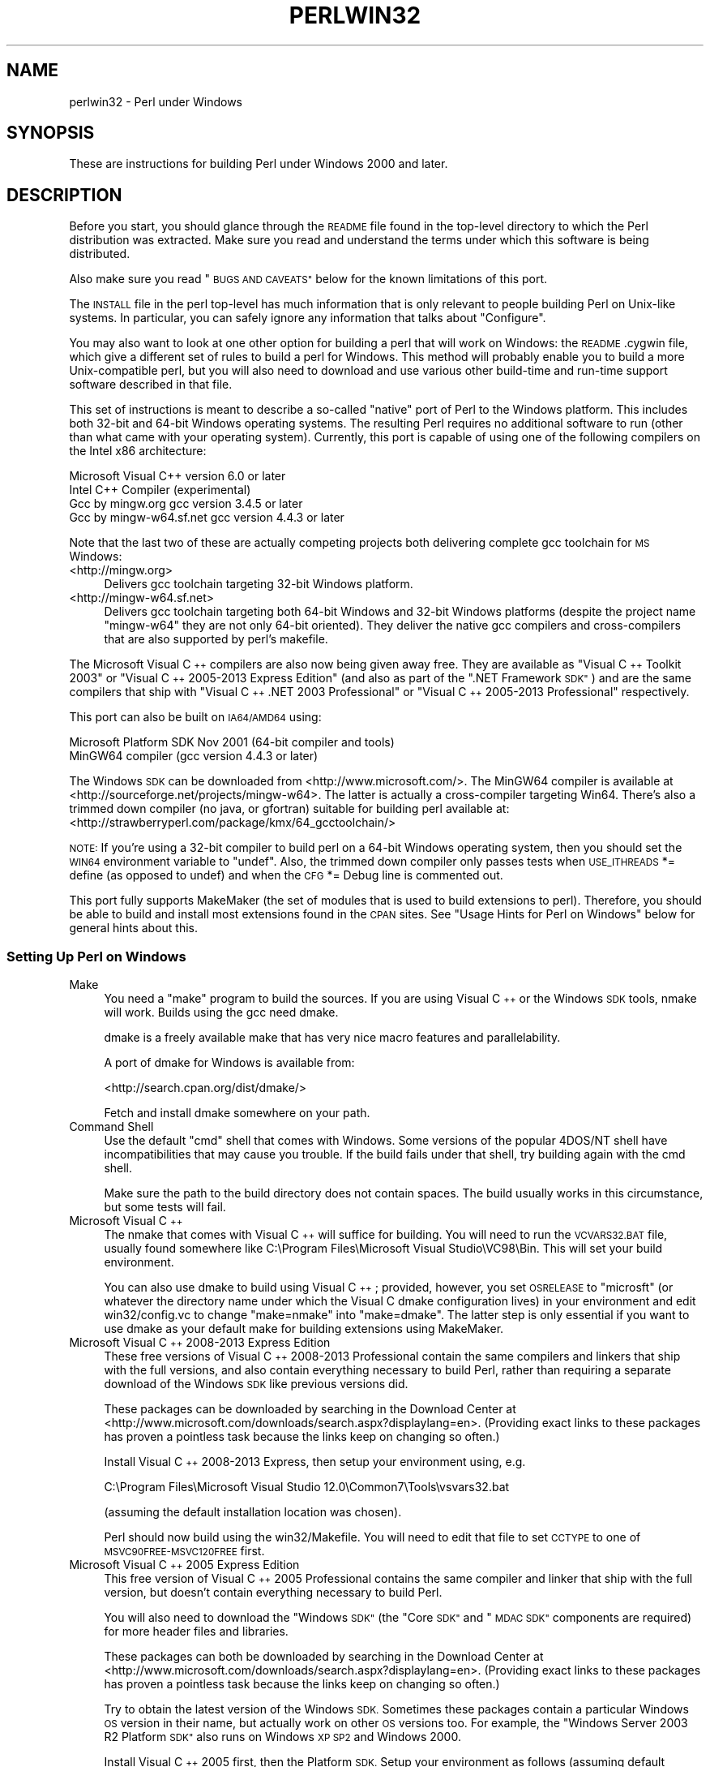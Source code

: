 .\" Automatically generated by Pod::Man 2.28 (Pod::Simple 3.28)
.\"
.\" Standard preamble:
.\" ========================================================================
.de Sp \" Vertical space (when we can't use .PP)
.if t .sp .5v
.if n .sp
..
.de Vb \" Begin verbatim text
.ft CW
.nf
.ne \\$1
..
.de Ve \" End verbatim text
.ft R
.fi
..
.\" Set up some character translations and predefined strings.  \*(-- will
.\" give an unbreakable dash, \*(PI will give pi, \*(L" will give a left
.\" double quote, and \*(R" will give a right double quote.  \*(C+ will
.\" give a nicer C++.  Capital omega is used to do unbreakable dashes and
.\" therefore won't be available.  \*(C` and \*(C' expand to `' in nroff,
.\" nothing in troff, for use with C<>.
.tr \(*W-
.ds C+ C\v'-.1v'\h'-1p'\s-2+\h'-1p'+\s0\v'.1v'\h'-1p'
.ie n \{\
.    ds -- \(*W-
.    ds PI pi
.    if (\n(.H=4u)&(1m=24u) .ds -- \(*W\h'-12u'\(*W\h'-12u'-\" diablo 10 pitch
.    if (\n(.H=4u)&(1m=20u) .ds -- \(*W\h'-12u'\(*W\h'-8u'-\"  diablo 12 pitch
.    ds L" ""
.    ds R" ""
.    ds C` ""
.    ds C' ""
'br\}
.el\{\
.    ds -- \|\(em\|
.    ds PI \(*p
.    ds L" ``
.    ds R" ''
.    ds C`
.    ds C'
'br\}
.\"
.\" Escape single quotes in literal strings from groff's Unicode transform.
.ie \n(.g .ds Aq \(aq
.el       .ds Aq '
.\"
.\" If the F register is turned on, we'll generate index entries on stderr for
.\" titles (.TH), headers (.SH), subsections (.SS), items (.Ip), and index
.\" entries marked with X<> in POD.  Of course, you'll have to process the
.\" output yourself in some meaningful fashion.
.\"
.\" Avoid warning from groff about undefined register 'F'.
.de IX
..
.nr rF 0
.if \n(.g .if rF .nr rF 1
.if (\n(rF:(\n(.g==0)) \{
.    if \nF \{
.        de IX
.        tm Index:\\$1\t\\n%\t"\\$2"
..
.        if !\nF==2 \{
.            nr % 0
.            nr F 2
.        \}
.    \}
.\}
.rr rF
.\"
.\" Accent mark definitions (@(#)ms.acc 1.5 88/02/08 SMI; from UCB 4.2).
.\" Fear.  Run.  Save yourself.  No user-serviceable parts.
.    \" fudge factors for nroff and troff
.if n \{\
.    ds #H 0
.    ds #V .8m
.    ds #F .3m
.    ds #[ \f1
.    ds #] \fP
.\}
.if t \{\
.    ds #H ((1u-(\\\\n(.fu%2u))*.13m)
.    ds #V .6m
.    ds #F 0
.    ds #[ \&
.    ds #] \&
.\}
.    \" simple accents for nroff and troff
.if n \{\
.    ds ' \&
.    ds ` \&
.    ds ^ \&
.    ds , \&
.    ds ~ ~
.    ds /
.\}
.if t \{\
.    ds ' \\k:\h'-(\\n(.wu*8/10-\*(#H)'\'\h"|\\n:u"
.    ds ` \\k:\h'-(\\n(.wu*8/10-\*(#H)'\`\h'|\\n:u'
.    ds ^ \\k:\h'-(\\n(.wu*10/11-\*(#H)'^\h'|\\n:u'
.    ds , \\k:\h'-(\\n(.wu*8/10)',\h'|\\n:u'
.    ds ~ \\k:\h'-(\\n(.wu-\*(#H-.1m)'~\h'|\\n:u'
.    ds / \\k:\h'-(\\n(.wu*8/10-\*(#H)'\z\(sl\h'|\\n:u'
.\}
.    \" troff and (daisy-wheel) nroff accents
.ds : \\k:\h'-(\\n(.wu*8/10-\*(#H+.1m+\*(#F)'\v'-\*(#V'\z.\h'.2m+\*(#F'.\h'|\\n:u'\v'\*(#V'
.ds 8 \h'\*(#H'\(*b\h'-\*(#H'
.ds o \\k:\h'-(\\n(.wu+\w'\(de'u-\*(#H)/2u'\v'-.3n'\*(#[\z\(de\v'.3n'\h'|\\n:u'\*(#]
.ds d- \h'\*(#H'\(pd\h'-\w'~'u'\v'-.25m'\f2\(hy\fP\v'.25m'\h'-\*(#H'
.ds D- D\\k:\h'-\w'D'u'\v'-.11m'\z\(hy\v'.11m'\h'|\\n:u'
.ds th \*(#[\v'.3m'\s+1I\s-1\v'-.3m'\h'-(\w'I'u*2/3)'\s-1o\s+1\*(#]
.ds Th \*(#[\s+2I\s-2\h'-\w'I'u*3/5'\v'-.3m'o\v'.3m'\*(#]
.ds ae a\h'-(\w'a'u*4/10)'e
.ds Ae A\h'-(\w'A'u*4/10)'E
.    \" corrections for vroff
.if v .ds ~ \\k:\h'-(\\n(.wu*9/10-\*(#H)'\s-2\u~\d\s+2\h'|\\n:u'
.if v .ds ^ \\k:\h'-(\\n(.wu*10/11-\*(#H)'\v'-.4m'^\v'.4m'\h'|\\n:u'
.    \" for low resolution devices (crt and lpr)
.if \n(.H>23 .if \n(.V>19 \
\{\
.    ds : e
.    ds 8 ss
.    ds o a
.    ds d- d\h'-1'\(ga
.    ds D- D\h'-1'\(hy
.    ds th \o'bp'
.    ds Th \o'LP'
.    ds ae ae
.    ds Ae AE
.\}
.rm #[ #] #H #V #F C
.\" ========================================================================
.\"
.IX Title "PERLWIN32 1"
.TH PERLWIN32 1 "2014-05-26" "perl v5.20.0" "Perl Programmers Reference Guide"
.\" For nroff, turn off justification.  Always turn off hyphenation; it makes
.\" way too many mistakes in technical documents.
.if n .ad l
.nh
.SH "NAME"
perlwin32 \- Perl under Windows
.SH "SYNOPSIS"
.IX Header "SYNOPSIS"
These are instructions for building Perl under Windows 2000 and later.
.SH "DESCRIPTION"
.IX Header "DESCRIPTION"
Before you start, you should glance through the \s-1README\s0 file
found in the top-level directory to which the Perl distribution
was extracted.  Make sure you read and understand the terms under
which this software is being distributed.
.PP
Also make sure you read \*(L"\s-1BUGS AND CAVEATS\*(R"\s0 below for the
known limitations of this port.
.PP
The \s-1INSTALL\s0 file in the perl top-level has much information that is
only relevant to people building Perl on Unix-like systems.  In
particular, you can safely ignore any information that talks about
\&\*(L"Configure\*(R".
.PP
You may also want to look at one other option for building a perl that
will work on Windows: the \s-1README\s0.cygwin file, which give a different
set of rules to build a perl for Windows.  This method will probably
enable you to build a more Unix-compatible perl, but you will also
need to download and use various other build-time and run-time support
software described in that file.
.PP
This set of instructions is meant to describe a so-called \*(L"native\*(R"
port of Perl to the Windows platform.  This includes both 32\-bit and
64\-bit Windows operating systems.  The resulting Perl requires no
additional software to run (other than what came with your operating
system).  Currently, this port is capable of using one of the
following compilers on the Intel x86 architecture:
.PP
.Vb 4
\&      Microsoft Visual C++    version 6.0 or later
\&      Intel C++ Compiler      (experimental)
\&      Gcc by mingw.org        gcc version 3.4.5 or later
\&      Gcc by mingw\-w64.sf.net gcc version 4.4.3 or later
.Ve
.PP
Note that the last two of these are actually competing projects both
delivering complete gcc toolchain for \s-1MS\s0 Windows:
.IP "<http://mingw.org>" 4
.IX Item "<http://mingw.org>"
Delivers gcc toolchain targeting 32\-bit Windows platform.
.IP "<http://mingw\-w64.sf.net>" 4
.IX Item "<http://mingw-w64.sf.net>"
Delivers gcc toolchain targeting both 64\-bit Windows and 32\-bit Windows
platforms (despite the project name \*(L"mingw\-w64\*(R" they are not only 64\-bit
oriented). They deliver the native gcc compilers and cross-compilers
that are also supported by perl's makefile.
.PP
The Microsoft Visual \*(C+ compilers are also now being given away free. They are
available as \*(L"Visual \*(C+ Toolkit 2003\*(R" or \*(L"Visual \*(C+ 2005\-2013 Express
Edition\*(R" (and also as part of the \*(L".NET Framework \s-1SDK\*(R"\s0) and are the same
compilers that ship with \*(L"Visual \*(C+ .NET 2003 Professional\*(R" or \*(L"Visual \*(C+
2005\-2013 Professional\*(R" respectively.
.PP
This port can also be built on \s-1IA64/AMD64\s0 using:
.PP
.Vb 2
\&      Microsoft Platform SDK    Nov 2001 (64\-bit compiler and tools)
\&      MinGW64 compiler (gcc version 4.4.3 or later)
.Ve
.PP
The Windows \s-1SDK\s0 can be downloaded from <http://www.microsoft.com/>.
The MinGW64 compiler is available at <http://sourceforge.net/projects/mingw\-w64>.
The latter is actually a cross-compiler targeting Win64. There's also a trimmed
down compiler (no java, or gfortran) suitable for building perl available at:
<http://strawberryperl.com/package/kmx/64_gcctoolchain/>
.PP
\&\s-1NOTE:\s0 If you're using a 32\-bit compiler to build perl on a 64\-bit Windows
operating system, then you should set the \s-1WIN64\s0 environment variable to \*(L"undef\*(R".
Also, the trimmed down compiler only passes tests when \s-1USE_ITHREADS\s0 *= define
(as opposed to undef) and when the \s-1CFG\s0 *= Debug line is commented out.
.PP
This port fully supports MakeMaker (the set of modules that
is used to build extensions to perl).  Therefore, you should be
able to build and install most extensions found in the \s-1CPAN\s0 sites.
See \*(L"Usage Hints for Perl on Windows\*(R" below for general hints about this.
.SS "Setting Up Perl on Windows"
.IX Subsection "Setting Up Perl on Windows"
.IP "Make" 4
.IX Item "Make"
You need a \*(L"make\*(R" program to build the sources.  If you are using
Visual \*(C+ or the Windows \s-1SDK\s0 tools, nmake will work.  Builds using
the gcc need dmake.
.Sp
dmake is a freely available make that has very nice macro features
and parallelability.
.Sp
A port of dmake for Windows is available from:
.Sp
<http://search.cpan.org/dist/dmake/>
.Sp
Fetch and install dmake somewhere on your path.
.IP "Command Shell" 4
.IX Item "Command Shell"
Use the default \*(L"cmd\*(R" shell that comes with Windows.  Some versions of the
popular 4DOS/NT shell have incompatibilities that may cause you trouble.
If the build fails under that shell, try building again with the cmd
shell.
.Sp
Make sure the path to the build directory does not contain spaces.  The
build usually works in this circumstance, but some tests will fail.
.IP "Microsoft Visual \*(C+" 4
.IX Item "Microsoft Visual "
The nmake that comes with Visual \*(C+ will suffice for building.
You will need to run the \s-1VCVARS32.BAT\s0 file, usually found somewhere
like C:\eProgram Files\eMicrosoft Visual Studio\eVC98\eBin.
This will set your build environment.
.Sp
You can also use dmake to build using Visual \*(C+; provided, however,
you set \s-1OSRELEASE\s0 to \*(L"microsft\*(R" (or whatever the directory name
under which the Visual C dmake configuration lives) in your environment
and edit win32/config.vc to change \*(L"make=nmake\*(R" into \*(L"make=dmake\*(R".  The
latter step is only essential if you want to use dmake as your default
make for building extensions using MakeMaker.
.IP "Microsoft Visual \*(C+ 2008\-2013 Express Edition" 4
.IX Item "Microsoft Visual 2008-2013 Express Edition"
These free versions of Visual \*(C+ 2008\-2013 Professional contain the same
compilers and linkers that ship with the full versions, and also contain
everything necessary to build Perl, rather than requiring a separate download
of the Windows \s-1SDK\s0 like previous versions did.
.Sp
These packages can be downloaded by searching in the Download Center at
<http://www.microsoft.com/downloads/search.aspx?displaylang=en>.  (Providing exact
links to these packages has proven a pointless task because the links keep on
changing so often.)
.Sp
Install Visual \*(C+ 2008\-2013 Express, then setup your environment using, e.g.
.Sp
.Vb 1
\&        C:\eProgram Files\eMicrosoft Visual Studio 12.0\eCommon7\eTools\evsvars32.bat
.Ve
.Sp
(assuming the default installation location was chosen).
.Sp
Perl should now build using the win32/Makefile.  You will need to edit that
file to set \s-1CCTYPE\s0 to one of \s-1MSVC90FREE\-MSVC120FREE\s0 first.
.IP "Microsoft Visual \*(C+ 2005 Express Edition" 4
.IX Item "Microsoft Visual 2005 Express Edition"
This free version of Visual \*(C+ 2005 Professional contains the same compiler
and linker that ship with the full version, but doesn't contain everything
necessary to build Perl.
.Sp
You will also need to download the \*(L"Windows \s-1SDK\*(R" \s0(the \*(L"Core \s-1SDK\*(R"\s0 and \*(L"\s-1MDAC
SDK\*(R"\s0 components are required) for more header files and libraries.
.Sp
These packages can both be downloaded by searching in the Download Center at
<http://www.microsoft.com/downloads/search.aspx?displaylang=en>.  (Providing exact
links to these packages has proven a pointless task because the links keep on
changing so often.)
.Sp
Try to obtain the latest version of the Windows \s-1SDK. \s0 Sometimes these packages
contain a particular Windows \s-1OS\s0 version in their name, but actually work on
other \s-1OS\s0 versions too.  For example, the \*(L"Windows Server 2003 R2 Platform \s-1SDK\*(R"\s0
also runs on Windows \s-1XP SP2\s0 and Windows 2000.
.Sp
Install Visual \*(C+ 2005 first, then the Platform \s-1SDK. \s0 Setup your environment
as follows (assuming default installation locations were chosen):
.Sp
.Vb 1
\&        SET PlatformSDKDir=C:\eProgram Files\eMicrosoft Platform SDK
\&
\&        SET PATH=%SystemRoot%\esystem32;%SystemRoot%;C:\eProgram Files\eMicrosoft Visual Studio 8\eCommon7\eIDE;C:\eProgram Files\eMicrosoft Visual Studio 8\eVC\eBIN;C:\eProgram Files\eMicrosoft Visual Studio 8\eCommon7\eTools;C:\eProgram Files\eMicrosoft Visual Studio 8\eSDK\ev2.0\ebin;C:\eWINDOWS\eMicrosoft.NET\eFramework\ev2.0.50727;C:\eProgram Files\eMicrosoft Visual Studio 8\eVC\eVCPackages;%PlatformSDKDir%\eBin
\&
\&        SET INCLUDE=C:\eProgram Files\eMicrosoft Visual Studio 8\eVC\eINCLUDE;%PlatformSDKDir%\einclude
\&
\&        SET LIB=C:\eProgram Files\eMicrosoft Visual Studio 8\eVC\eLIB;C:\eProgram Files\eMicrosoft Visual Studio 8\eSDK\ev2.0\elib;%PlatformSDKDir%\elib
\&
\&        SET LIBPATH=C:\eWINDOWS\eMicrosoft.NET\eFramework\ev2.0.50727
.Ve
.Sp
(The PlatformSDKDir might need to be set differently depending on which version
you are using. Earlier versions installed into \*(L"C:\eProgram Files\eMicrosoft \s-1SDK\*(R",\s0
while the latest versions install into version-specific locations such as
\&\*(L"C:\eProgram Files\eMicrosoft Platform \s-1SDK\s0 for Windows Server 2003 R2\*(R".)
.Sp
Perl should now build using the win32/Makefile.  You will need to edit that
file to set
.Sp
.Vb 1
\&        CCTYPE = MSVC80FREE
.Ve
.Sp
and to set \s-1CCHOME, CCINCDIR\s0 and \s-1CCLIBDIR\s0 as per the environment setup above.
.IP "Microsoft Visual \*(C+ Toolkit 2003" 4
.IX Item "Microsoft Visual Toolkit 2003"
This free toolkit contains the same compiler and linker that ship with
Visual \*(C+ .NET 2003 Professional, but doesn't contain everything
necessary to build Perl.
.Sp
You will also need to download the \*(L"Platform \s-1SDK\*(R" \s0(the \*(L"Core \s-1SDK\*(R"\s0 and \*(L"\s-1MDAC
SDK\*(R"\s0 components are required) for header files, libraries and rc.exe, and
\&\*(L".NET Framework \s-1SDK\*(R"\s0 for more libraries and nmake.exe.  Note that the latter
(which also includes the free compiler and linker) requires the \*(L".NET
Framework Redistributable\*(R" to be installed first.  This can be downloaded and
installed separately, but is included in the \*(L"Visual \*(C+ Toolkit 2003\*(R" anyway.
.Sp
These packages can all be downloaded by searching in the Download Center at
<http://www.microsoft.com/downloads/search.aspx?displaylang=en>.  (Providing exact
links to these packages has proven a pointless task because the links keep on
changing so often.)
.Sp
Try to obtain the latest version of the Windows \s-1SDK. \s0 Sometimes these packages
contain a particular Windows \s-1OS\s0 version in their name, but actually work on
other \s-1OS\s0 versions too.  For example, the \*(L"Windows Server 2003 R2 Platform \s-1SDK\*(R"\s0
also runs on Windows \s-1XP SP2\s0 and Windows 2000.
.Sp
Install the Toolkit first, then the Platform \s-1SDK,\s0 then the .NET Framework \s-1SDK.\s0
Setup your environment as follows (assuming default installation locations
were chosen):
.Sp
.Vb 1
\&        SET PlatformSDKDir=C:\eProgram Files\eMicrosoft Platform SDK
\&
\&        SET PATH=%SystemRoot%\esystem32;%SystemRoot%;C:\eProgram Files\eMicrosoft Visual C++ Toolkit 2003\ebin;%PlatformSDKDir%\eBin;C:\eProgram Files\eMicrosoft.NET\eSDK\ev1.1\eBin
\&
\&        SET INCLUDE=C:\eProgram Files\eMicrosoft Visual C++ Toolkit 2003\einclude;%PlatformSDKDir%\einclude;C:\eProgram Files\eMicrosoft Visual Studio .NET 2003\eVc7\einclude
\&
\&        SET LIB=C:\eProgram Files\eMicrosoft Visual C++ Toolkit 2003\elib;%PlatformSDKDir%\elib;C:\eProgram Files\eMicrosoft Visual Studio .NET 2003\eVc7\elib
.Ve
.Sp
(The PlatformSDKDir might need to be set differently depending on which version
you are using. Earlier versions installed into \*(L"C:\eProgram Files\eMicrosoft \s-1SDK\*(R",\s0
while the latest versions install into version-specific locations such as
\&\*(L"C:\eProgram Files\eMicrosoft Platform \s-1SDK\s0 for Windows Server 2003 R2\*(R".)
.Sp
Several required files will still be missing:
.RS 4
.IP "\(bu" 4
cvtres.exe is required by link.exe when using a .res file.  It is actually
installed by the .NET Framework \s-1SDK,\s0 but into a location such as the
following:
.Sp
.Vb 1
\&        C:\eWINDOWS\eMicrosoft.NET\eFramework\ev1.1.4322
.Ve
.Sp
Copy it from there to \f(CW%PlatformSDKDir\fR%\eBin
.IP "\(bu" 4
lib.exe is normally used to build libraries, but link.exe with the /lib
option also works, so change win32/config.vc to use it instead:
.Sp
Change the line reading:
.Sp
.Vb 1
\&        ar=\*(Aqlib\*(Aq
.Ve
.Sp
to:
.Sp
.Vb 1
\&        ar=\*(Aqlink /lib\*(Aq
.Ve
.Sp
It may also be useful to create a batch file called lib.bat in
C:\eProgram Files\eMicrosoft Visual \*(C+ Toolkit 2003\ebin containing:
.Sp
.Vb 2
\&        @echo off
\&        link /lib %*
.Ve
.Sp
for the benefit of any naughty C extension modules that you might want to build
later which explicitly reference \*(L"lib\*(R" rather than taking their value from
\&\f(CW$Config\fR{ar}.
.IP "\(bu" 4
setargv.obj is required to build perlglob.exe (and perl.exe if the \s-1USE_SETARGV\s0
option is enabled).  The Platform \s-1SDK\s0 supplies this object file in source form
in \f(CW%PlatformSDKDir\fR%\esrc\ecrt.  Copy setargv.c, cruntime.h and
internal.h from there to some temporary location and build setargv.obj using
.Sp
.Vb 1
\&        cl.exe /c /I. /D_CRTBLD setargv.c
.Ve
.Sp
Then copy setargv.obj to \f(CW%PlatformSDKDir\fR%\elib
.Sp
Alternatively, if you don't need perlglob.exe and don't need to enable the
\&\s-1USE_SETARGV\s0 option then you can safely just remove all mention of $(\s-1GLOBEXE\s0)
from win32/Makefile and setargv.obj won't be required anyway.
.RE
.RS 4
.Sp
Perl should now build using the win32/Makefile.  You will need to edit that
file to set
.Sp
.Vb 1
\&        CCTYPE = MSVC70FREE
.Ve
.Sp
and to set \s-1CCHOME, CCINCDIR\s0 and \s-1CCLIBDIR\s0 as per the environment setup above.
.RE
.IP "Microsoft Platform \s-1SDK\s0 64\-bit Compiler" 4
.IX Item "Microsoft Platform SDK 64-bit Compiler"
The nmake that comes with the Platform \s-1SDK\s0 will suffice for building
Perl.  Make sure you are building within one of the \*(L"Build Environment\*(R"
shells available after you install the Platform \s-1SDK\s0 from the Start Menu.
.IP "MinGW release 3 with gcc" 4
.IX Item "MinGW release 3 with gcc"
Perl can be compiled with gcc from MinGW release 3 and later (using gcc 3.4.5
and later).  It can be downloaded here:
.Sp
<http://www.mingw.org/>
.Sp
You also need dmake.  See \*(L"Make\*(R" above on how to get it.
.IP "Intel \*(C+ Compiler" 4
.IX Item "Intel Compiler"
Experimental support for using Intel \*(C+ Compiler has been added. Edit
win32/Makefile and pick the correct \s-1CCTYPE\s0 for the Visual C that Intel C was
installed into. Also uncomment _\|_ICC to enable Intel C on Visual C support.
To set up the build enviroment, from the Start Menu run
\&\s-1IA\-32\s0 Visual Studio 20_\|_ mode or Intel 64 Visual Studio 20_\|_ mode as
appropriate. Then run nmake as usually in that prompt box.
.Sp
Only Intel \*(C+ Compiler v12.1 has been tested. Other versions probably will
work.
.SS "Building"
.IX Subsection "Building"
.IP "\(bu" 4
Make sure you are in the \*(L"win32\*(R" subdirectory under the perl toplevel.
This directory contains a \*(L"Makefile\*(R" that will work with
versions of nmake that come with Visual \*(C+ or the Windows \s-1SDK,\s0 and
a dmake \*(L"makefile.mk\*(R" that will work for all supported compilers.  The
defaults in the dmake makefile are setup to build using MinGW/gcc.
.IP "\(bu" 4
Edit the makefile.mk (or Makefile, if you're using nmake) and change
the values of \s-1INST_DRV\s0 and \s-1INST_TOP.  \s0 You can also enable various
build flags.  These are explained in the makefiles.
.Sp
Note that it is generally not a good idea to try to build a perl with
\&\s-1INST_DRV\s0 and \s-1INST_TOP\s0 set to a path that already exists from a previous
build.  In particular, this may cause problems with the
lib/ExtUtils/t/Embed.t test, which attempts to build a test program and
may end up building against the installed perl's lib/CORE directory rather
than the one being tested.
.Sp
You will have to make sure that \s-1CCTYPE\s0 is set correctly and that
\&\s-1CCHOME\s0 points to wherever you installed your compiler.
.Sp
If building with the cross-compiler provided by
mingw\-w64.sourceforge.net you'll need to uncomment the line that sets
\&\s-1GCCCROSS\s0 in the makefile.mk. Do this only if it's the cross-compiler \- ie
only if the bin folder doesn't contain a gcc.exe. (The cross-compiler
does not provide a gcc.exe, g++.exe, ar.exe, etc. Instead, all of these
executables are prefixed with 'x86_64\-w64\-mingw32\-'.)
.Sp
The default value for \s-1CCHOME\s0 in the makefiles for Visual \*(C+
may not be correct for some versions.  Make sure the default exists
and is valid.
.Sp
You may also need to comment out the \f(CW\*(C`DELAYLOAD = ...\*(C'\fR line in the
Makefile if you're using \s-1VC++ 6.0\s0 without the latest service pack and
the linker reports an internal error.
.Sp
If you want build some core extensions statically into perl's dll, specify
them in the \s-1STATIC_EXT\s0 macro.
.Sp
\&\s-1NOTE:\s0 The \s-1USE_64_BIT_INT\s0 build option is not supported with the 32\-bit
Visual \*(C+ 6.0 compiler.
.Sp
Be sure to read the instructions near the top of the makefiles carefully.
.IP "\(bu" 4
Type \*(L"dmake\*(R" (or \*(L"nmake\*(R" if you are using that make).
.Sp
This should build everything.  Specifically, it will create perl.exe,
perl520.dll at the perl toplevel, and various other extension dll's
under the lib\eauto directory.  If the build fails for any reason, make
sure you have done the previous steps correctly.
.SS "Testing Perl on Windows"
.IX Subsection "Testing Perl on Windows"
Type \*(L"dmake test\*(R" (or \*(L"nmake test\*(R").  This will run most of the tests from
the testsuite (many tests will be skipped).
.PP
There should be no test failures.
.PP
If you build with Visual \*(C+ 2013 then three tests currently may fail with
Daylight Saving Time related problems: \fIt/io/fs.t\fR,
\&\fIcpan/HTTP\-Tiny/t/110_mirror.t\fR and \fIlib/File.Copy.t\fR. The failures are
caused by bugs in the \s-1CRT\s0 in \s-1VC++ 2013\s0 which will be fixed in future releases
of \s-1VC++,\s0 as explained by Microsoft here:
<https://connect.microsoft.com/VisualStudio/feedback/details/811534/utime\-sometimes\-fails\-to\-set\-the\-correct\-file\-times\-in\-visual\-c\-2013>. In the meantime,
if you need fixed \f(CW\*(C`stat\*(C'\fR and \f(CW\*(C`utime\*(C'\fR functions then have a look at the
\&\s-1CPAN\s0 distribution Win32::UTCFileTime.
.PP
If you build with certain versions (e.g. 4.8.1) of gcc from www.mingw.org then
\&\fIext/POSIX/t/time.t\fR may fail test 17 due to a known bug in those gcc builds:
see <http://sourceforge.net/p/mingw/bugs/2152/>.
.PP
Some test failures may occur if you use a command shell other than the
native \*(L"cmd.exe\*(R", or if you are building from a path that contains
spaces.  So don't do that.
.PP
If you are running the tests from a emacs shell window, you may see
failures in op/stat.t.  Run \*(L"dmake test-notty\*(R" in that case.
.PP
Furthermore, you should make sure that during \f(CW\*(C`make test\*(C'\fR you do not
have any \s-1GNU\s0 tool packages in your path: some toolkits like Unixutils
include some tools (\f(CW\*(C`type\*(C'\fR for instance) which override the Windows
ones and makes tests fail. Remove them from your path while testing to
avoid these errors.
.PP
Please report any other failures as described under \*(L"\s-1BUGS AND CAVEATS\*(R"\s0.
.SS "Installation of Perl on Windows"
.IX Subsection "Installation of Perl on Windows"
Type \*(L"dmake install\*(R" (or \*(L"nmake install\*(R").  This will put the newly
built perl and the libraries under whatever \f(CW\*(C`INST_TOP\*(C'\fR points to in the
Makefile.  It will also install the pod documentation under
\&\f(CW\*(C`$INST_TOP\e$INST_VER\elib\epod\*(C'\fR and \s-1HTML\s0 versions of the same under
\&\f(CW\*(C`$INST_TOP\e$INST_VER\elib\epod\ehtml\*(C'\fR.
.PP
To use the Perl you just installed you will need to add a new entry to
your \s-1PATH\s0 environment variable: \f(CW\*(C`$INST_TOP\ebin\*(C'\fR, e.g.
.PP
.Vb 1
\&    set PATH=c:\eperl\ebin;%PATH%
.Ve
.PP
If you opted to uncomment \f(CW\*(C`INST_VER\*(C'\fR and \f(CW\*(C`INST_ARCH\*(C'\fR in the makefile
then the installation structure is a little more complicated and you will
need to add two new \s-1PATH\s0 components instead: \f(CW\*(C`$INST_TOP\e$INST_VER\ebin\*(C'\fR and
\&\f(CW\*(C`$INST_TOP\e$INST_VER\ebin\e$ARCHNAME\*(C'\fR, e.g.
.PP
.Vb 1
\&    set PATH=c:\eperl\e5.6.0\ebin;c:\eperl\e5.6.0\ebin\eMSWin32\-x86;%PATH%
.Ve
.SS "Usage Hints for Perl on Windows"
.IX Subsection "Usage Hints for Perl on Windows"
.IP "Environment Variables" 4
.IX Item "Environment Variables"
The installation paths that you set during the build get compiled
into perl, so you don't have to do anything additional to start
using that perl (except add its location to your \s-1PATH\s0 variable).
.Sp
If you put extensions in unusual places, you can set \s-1PERL5LIB\s0
to a list of paths separated by semicolons where you want perl
to look for libraries.  Look for descriptions of other environment
variables you can set in perlrun.
.Sp
You can also control the shell that perl uses to run \fIsystem()\fR and
backtick commands via \s-1PERL5SHELL. \s0 See perlrun.
.Sp
Perl does not depend on the registry, but it can look up certain default
values if you choose to put them there.  Perl attempts to read entries from
\&\f(CW\*(C`HKEY_CURRENT_USER\eSoftware\ePerl\*(C'\fR and \f(CW\*(C`HKEY_LOCAL_MACHINE\eSoftware\ePerl\*(C'\fR.
Entries in the former override entries in the latter.  One or more of the
following entries (of type \s-1REG_SZ\s0 or \s-1REG_EXPAND_SZ\s0) may be set:
.Sp
.Vb 7
\&    lib\-$]              version\-specific standard library path to add to @INC
\&    lib                 standard library path to add to @INC
\&    sitelib\-$]          version\-specific site library path to add to @INC
\&    sitelib             site library path to add to @INC
\&    vendorlib\-$]        version\-specific vendor library path to add to @INC
\&    vendorlib           vendor library path to add to @INC
\&    PERL*               fallback for all %ENV lookups that begin with "PERL"
.Ve
.Sp
Note the \f(CW$]\fR in the above is not literal.  Substitute whatever version
of perl you want to honor that entry, e.g. \f(CW5.6.0\fR.  Paths must be
separated with semicolons, as usual on Windows.
.IP "File Globbing" 4
.IX Item "File Globbing"
By default, perl handles file globbing using the File::Glob extension,
which provides portable globbing.
.Sp
If you want perl to use globbing that emulates the quirks of \s-1DOS\s0
filename conventions, you might want to consider using File::DosGlob
to override the internal \fIglob()\fR implementation.  See File::DosGlob for
details.
.IP "Using perl from the command line" 4
.IX Item "Using perl from the command line"
If you are accustomed to using perl from various command-line
shells found in \s-1UNIX\s0 environments, you will be less than pleased
with what Windows offers by way of a command shell.
.Sp
The crucial thing to understand about the Windows environment is that
the command line you type in is processed twice before Perl sees it.
First, your command shell (usually \s-1CMD.EXE\s0) preprocesses the command
line, to handle redirection, environment variable expansion, and
location of the executable to run. Then, the perl executable splits
the remaining command line into individual arguments, using the
C runtime library upon which Perl was built.
.Sp
It is particularly important to note that neither the shell nor the C
runtime do any wildcard expansions of command-line arguments (so
wildcards need not be quoted).  Also, the quoting behaviours of the
shell and the C runtime are rudimentary at best (and may, if you are
using a non-standard shell, be inconsistent).  The only (useful) quote
character is the double quote (").  It can be used to protect spaces
and other special characters in arguments.
.Sp
The Windows documentation describes the shell parsing rules here:
<http://www.microsoft.com/resources/documentation/windows/xp/all/proddocs/en\-us/cmd.mspx?mfr=true>
and the C runtime parsing rules here:
<http://msdn.microsoft.com/en\-us/library/17w5ykft%28v=VS.100%29.aspx>.
.Sp
Here are some further observations based on experiments: The C runtime
breaks arguments at spaces and passes them to programs in argc/argv.
Double quotes can be used to prevent arguments with spaces in them from
being split up.  You can put a double quote in an argument by escaping
it with a backslash and enclosing the whole argument within double quotes.
The backslash and the pair of double quotes surrounding the argument will
be stripped by the C runtime.
.Sp
The file redirection characters \*(L"<\*(R", \*(L">\*(R", and \*(L"|\*(R" can be quoted by
double quotes (although there are suggestions that this may not always
be true).  Single quotes are not treated as quotes by the shell or
the C runtime, they don't get stripped by the shell (just to make
this type of quoting completely useless).  The caret \*(L"^\*(R" has also
been observed to behave as a quoting character, but this appears
to be a shell feature, and the caret is not stripped from the command
line, so Perl still sees it (and the C runtime phase does not treat
the caret as a quote character).
.Sp
Here are some examples of usage of the \*(L"cmd\*(R" shell:
.Sp
This prints two doublequotes:
.Sp
.Vb 1
\&    perl \-e "print \*(Aq\e"\e"\*(Aq "
.Ve
.Sp
This does the same:
.Sp
.Vb 1
\&    perl \-e "print \e"\e\e\e"\e\e\e"\e" "
.Ve
.Sp
This prints \*(L"bar\*(R" and writes \*(L"foo\*(R" to the file \*(L"blurch\*(R":
.Sp
.Vb 1
\&    perl \-e "print \*(Aqfoo\*(Aq; print STDERR \*(Aqbar\*(Aq" > blurch
.Ve
.Sp
This prints \*(L"foo\*(R" (\*(L"bar\*(R" disappears into nowhereland):
.Sp
.Vb 1
\&    perl \-e "print \*(Aqfoo\*(Aq; print STDERR \*(Aqbar\*(Aq" 2> nul
.Ve
.Sp
This prints \*(L"bar\*(R" and writes \*(L"foo\*(R" into the file \*(L"blurch\*(R":
.Sp
.Vb 1
\&    perl \-e "print \*(Aqfoo\*(Aq; print STDERR \*(Aqbar\*(Aq" 1> blurch
.Ve
.Sp
This pipes \*(L"foo\*(R" to the \*(L"less\*(R" pager and prints \*(L"bar\*(R" on the console:
.Sp
.Vb 1
\&    perl \-e "print \*(Aqfoo\*(Aq; print STDERR \*(Aqbar\*(Aq" | less
.Ve
.Sp
This pipes \*(L"foo\enbar\en\*(R" to the less pager:
.Sp
.Vb 1
\&    perl \-le "print \*(Aqfoo\*(Aq; print STDERR \*(Aqbar\*(Aq" 2>&1 | less
.Ve
.Sp
This pipes \*(L"foo\*(R" to the pager and writes \*(L"bar\*(R" in the file \*(L"blurch\*(R":
.Sp
.Vb 1
\&    perl \-e "print \*(Aqfoo\*(Aq; print STDERR \*(Aqbar\*(Aq" 2> blurch | less
.Ve
.Sp
Discovering the usefulness of the \*(L"command.com\*(R" shell on Windows 9x
is left as an exercise to the reader :)
.Sp
One particularly pernicious problem with the 4NT command shell for
Windows is that it (nearly) always treats a % character as indicating
that environment variable expansion is needed.  Under this shell, it is
therefore important to always double any % characters which you want
Perl to see (for example, for hash variables), even when they are
quoted.
.IP "Building Extensions" 4
.IX Item "Building Extensions"
The Comprehensive Perl Archive Network (\s-1CPAN\s0) offers a wealth
of extensions, some of which require a C compiler to build.
Look in <http://www.cpan.org/> for more information on \s-1CPAN.\s0
.Sp
Note that not all of the extensions available from \s-1CPAN\s0 may work
in the Windows environment; you should check the information at
<http://testers.cpan.org/> before investing too much effort into
porting modules that don't readily build.
.Sp
Most extensions (whether they require a C compiler or not) can
be built, tested and installed with the standard mantra:
.Sp
.Vb 4
\&    perl Makefile.PL
\&    $MAKE
\&    $MAKE test
\&    $MAKE install
.Ve
.Sp
where \f(CW$MAKE\fR is whatever 'make' program you have configured perl to
use.  Use \*(L"perl \-V:make\*(R" to find out what this is.  Some extensions
may not provide a testsuite (so \*(L"$MAKE test\*(R" may not do anything or
fail), but most serious ones do.
.Sp
It is important that you use a supported 'make' program, and
ensure Config.pm knows about it.  If you don't have nmake, you can
either get dmake from the location mentioned earlier or get an
old version of nmake reportedly available from:
.Sp
<http://download.microsoft.com/download/vc15/Patch/1.52/W95/EN\-US/nmake15.exe>
.Sp
Another option is to use the make written in Perl, available from
\&\s-1CPAN.\s0
.Sp
<http://www.cpan.org/modules/by\-module/Make/>
.Sp
You may also use dmake.  See \*(L"Make\*(R" above on how to get it.
.Sp
Note that MakeMaker actually emits makefiles with different syntax
depending on what 'make' it thinks you are using.  Therefore, it is
important that one of the following values appears in Config.pm:
.Sp
.Vb 4
\&    make=\*(Aqnmake\*(Aq        # MakeMaker emits nmake syntax
\&    make=\*(Aqdmake\*(Aq        # MakeMaker emits dmake syntax
\&    any other value     # MakeMaker emits generic make syntax
\&                            (e.g GNU make, or Perl make)
.Ve
.Sp
If the value doesn't match the 'make' program you want to use,
edit Config.pm to fix it.
.Sp
If a module implements XSUBs, you will need one of the supported
C compilers.  You must make sure you have set up the environment for
the compiler for command-line compilation.
.Sp
If a module does not build for some reason, look carefully for
why it failed, and report problems to the module author.  If
it looks like the extension building support is at fault, report
that with full details of how the build failed using the perlbug
utility.
.IP "Command-line Wildcard Expansion" 4
.IX Item "Command-line Wildcard Expansion"
The default command shells on \s-1DOS\s0 descendant operating systems (such
as they are) usually do not expand wildcard arguments supplied to
programs.  They consider it the application's job to handle that.
This is commonly achieved by linking the application (in our case,
perl) with startup code that the C runtime libraries usually provide.
However, doing that results in incompatible perl versions (since the
behavior of the argv expansion code differs depending on the
compiler, and it is even buggy on some compilers).  Besides, it may
be a source of frustration if you use such a perl binary with an
alternate shell that *does* expand wildcards.
.Sp
Instead, the following solution works rather well. The nice things
about it are 1) you can start using it right away; 2) it is more
powerful, because it will do the right thing with a pattern like
*/*/*.c; 3) you can decide whether you do/don't want to use it; and
4) you can extend the method to add any customizations (or even
entirely different kinds of wildcard expansion).
.Sp
.Vb 10
\&        C:\e> copy con c:\eperl\elib\eWild.pm
\&        # Wild.pm \- emulate shell @ARGV expansion on shells that don\*(Aqt
\&        use File::DosGlob;
\&        @ARGV = map {
\&                      my @g = File::DosGlob::glob($_) if /[*?]/;
\&                      @g ? @g : $_;
\&                    } @ARGV;
\&        1;
\&        ^Z
\&        C:\e> set PERL5OPT=\-MWild
\&        C:\e> perl \-le "for (@ARGV) { print }" */*/perl*.c
\&        p4view/perl/perl.c
\&        p4view/perl/perlio.c
\&        p4view/perl/perly.c
\&        perl5.005/win32/perlglob.c
\&        perl5.005/win32/perllib.c
\&        perl5.005/win32/perlglob.c
\&        perl5.005/win32/perllib.c
\&        perl5.005/win32/perlglob.c
\&        perl5.005/win32/perllib.c
.Ve
.Sp
Note there are two distinct steps there: 1) You'll have to create
Wild.pm and put it in your perl lib directory. 2) You'll need to
set the \s-1PERL5OPT\s0 environment variable.  If you want argv expansion
to be the default, just set \s-1PERL5OPT\s0 in your default startup
environment.
.Sp
If you are using the Visual C compiler, you can get the C runtime's
command line wildcard expansion built into perl binary.  The resulting
binary will always expand unquoted command lines, which may not be
what you want if you use a shell that does that for you.  The expansion
done is also somewhat less powerful than the approach suggested above.
.IP "Notes on 64\-bit Windows" 4
.IX Item "Notes on 64-bit Windows"
Windows .NET Server supports the \s-1LLP64\s0 data model on the Intel Itanium
architecture.
.Sp
The \s-1LLP64\s0 data model is different from the \s-1LP64\s0 data model that is the
norm on 64\-bit Unix platforms.  In the former, \f(CW\*(C`int\*(C'\fR and \f(CW\*(C`long\*(C'\fR are
both 32\-bit data types, while pointers are 64 bits wide.  In addition,
there is a separate 64\-bit wide integral type, \f(CW\*(C`_\|_int64\*(C'\fR.  In contrast,
the \s-1LP64\s0 data model that is pervasive on Unix platforms provides \f(CW\*(C`int\*(C'\fR
as the 32\-bit type, while both the \f(CW\*(C`long\*(C'\fR type and pointers are of
64\-bit precision.  Note that both models provide for 64\-bits of
addressability.
.Sp
64\-bit Windows running on Itanium is capable of running 32\-bit x86
binaries transparently.  This means that you could use a 32\-bit build
of Perl on a 64\-bit system.  Given this, why would one want to build
a 64\-bit build of Perl?  Here are some reasons why you would bother:
.RS 4
.IP "\(bu" 4
A 64\-bit native application will run much more efficiently on
Itanium hardware.
.IP "\(bu" 4
There is no 2GB limit on process size.
.IP "\(bu" 4
Perl automatically provides large file support when built under
64\-bit Windows.
.IP "\(bu" 4
Embedding Perl inside a 64\-bit application.
.RE
.RS 4
.RE
.SS "Running Perl Scripts"
.IX Subsection "Running Perl Scripts"
Perl scripts on \s-1UNIX\s0 use the \*(L"#!\*(R" (a.k.a \*(L"shebang\*(R") line to
indicate to the \s-1OS\s0 that it should execute the file using perl.
Windows has no comparable means to indicate arbitrary files are
executables.
.PP
Instead, all available methods to execute plain text files on
Windows rely on the file \*(L"extension\*(R".  There are three methods
to use this to execute perl scripts:
.IP "1." 8
There is a facility called \*(L"file extension associations\*(R".  This can be
manipulated via the two commands \*(L"assoc\*(R" and \*(L"ftype\*(R" that come
standard with Windows.  Type \*(L"ftype /?\*(R" for a complete example of how
to set this up for perl scripts (Say what?  You thought Windows
wasn't perl-ready? :).
.IP "2." 8
Since file associations don't work everywhere, and there are
reportedly bugs with file associations where it does work, the
old method of wrapping the perl script to make it look like a
regular batch file to the \s-1OS,\s0 may be used.  The install process
makes available the \*(L"pl2bat.bat\*(R" script which can be used to wrap
perl scripts into batch files.  For example:
.Sp
.Vb 1
\&        pl2bat foo.pl
.Ve
.Sp
will create the file \*(L"\s-1FOO.BAT\*(R". \s0 Note \*(L"pl2bat\*(R" strips any
\&.pl suffix and adds a .bat suffix to the generated file.
.Sp
If you use the 4DOS/NT or similar command shell, note that
\&\*(L"pl2bat\*(R" uses the \*(L"%*\*(R" variable in the generated batch file to
refer to all the command line arguments, so you may need to make
sure that construct works in batch files.  As of this writing,
4DOS/NT users will need a \*(L"ParameterChar = *\*(R" statement in their
4NT.INI file or will need to execute \*(L"setdos /p*\*(R" in the 4DOS/NT
startup file to enable this to work.
.IP "3." 8
Using \*(L"pl2bat\*(R" has a few problems:  the file name gets changed,
so scripts that rely on \f(CW$0\fR to find what they must do may not
run properly; running \*(L"pl2bat\*(R" replicates the contents of the
original script, and so this process can be maintenance intensive
if the originals get updated often.  A different approach that
avoids both problems is possible.
.Sp
A script called \*(L"runperl.bat\*(R" is available that can be copied
to any filename (along with the .bat suffix).  For example,
if you call it \*(L"foo.bat\*(R", it will run the file \*(L"foo\*(R" when it is
executed.  Since you can run batch files on Windows platforms simply
by typing the name (without the extension), this effectively
runs the file \*(L"foo\*(R", when you type either \*(L"foo\*(R" or \*(L"foo.bat\*(R".
With this method, \*(L"foo.bat\*(R" can even be in a different location
than the file \*(L"foo\*(R", as long as \*(L"foo\*(R" is available somewhere on
the \s-1PATH. \s0 If your scripts are on a filesystem that allows symbolic
links, you can even avoid copying \*(L"runperl.bat\*(R".
.Sp
Here's a diversion:  copy \*(L"runperl.bat\*(R" to \*(L"runperl\*(R", and type
\&\*(L"runperl\*(R".  Explain the observed behavior, or lack thereof. :)
Hint: .gnidnats llits er'uoy fi ,\*(L"lrepnur\*(R" eteled :tniH
.SS "Miscellaneous Things"
.IX Subsection "Miscellaneous Things"
A full set of \s-1HTML\s0 documentation is installed, so you should be
able to use it if you have a web browser installed on your
system.
.PP
\&\f(CW\*(C`perldoc\*(C'\fR is also a useful tool for browsing information contained
in the documentation, especially in conjunction with a pager
like \f(CW\*(C`less\*(C'\fR (recent versions of which have Windows support).  You may
have to set the \s-1PAGER\s0 environment variable to use a specific pager.
\&\*(L"perldoc \-f foo\*(R" will print information about the perl operator
\&\*(L"foo\*(R".
.PP
One common mistake when using this port with a \s-1GUI\s0 library like \f(CW\*(C`Tk\*(C'\fR
is assuming that Perl's normal behavior of opening a command-line
window will go away.  This isn't the case.  If you want to start a copy
of \f(CW\*(C`perl\*(C'\fR without opening a command-line window, use the \f(CW\*(C`wperl\*(C'\fR
executable built during the installation process.  Usage is exactly
the same as normal \f(CW\*(C`perl\*(C'\fR on Windows, except that options like \f(CW\*(C`\-h\*(C'\fR
don't work (since they need a command-line window to print to).
.PP
If you find bugs in perl, you can run \f(CW\*(C`perlbug\*(C'\fR to create a
bug report (you may have to send it manually if \f(CW\*(C`perlbug\*(C'\fR cannot
find a mailer on your system).
.SH "BUGS AND CAVEATS"
.IX Header "BUGS AND CAVEATS"
Norton AntiVirus interferes with the build process, particularly if
set to \*(L"AutoProtect, All Files, when Opened\*(R". Unlike large applications
the perl build process opens and modifies a lot of files. Having the
the AntiVirus scan each and every one slows build the process significantly.
Worse, with PERLIO=stdio the build process fails with peculiar messages
as the virus checker interacts badly with miniperl.exe writing configure
files (it seems to either catch file part written and treat it as suspicious,
or virus checker may have it \*(L"locked\*(R" in a way which inhibits miniperl
updating it). The build does complete with
.PP
.Vb 1
\&   set PERLIO=perlio
.Ve
.PP
but that may be just luck. Other AntiVirus software may have similar issues.
.PP
Some of the built-in functions do not act exactly as documented in
perlfunc, and a few are not implemented at all.  To avoid
surprises, particularly if you have had prior exposure to Perl
in other operating environments or if you intend to write code
that will be portable to other environments, see perlport
for a reasonably definitive list of these differences.
.PP
Not all extensions available from \s-1CPAN\s0 may build or work properly
in the Windows environment.  See \*(L"Building Extensions\*(R".
.PP
Most \f(CW\*(C`socket()\*(C'\fR related calls are supported, but they may not
behave as on Unix platforms.  See perlport for the full list.
.PP
Signal handling may not behave as on Unix platforms (where it
doesn't exactly \*(L"behave\*(R", either :).  For instance, calling \f(CW\*(C`die()\*(C'\fR
or \f(CW\*(C`exit()\*(C'\fR from signal handlers will cause an exception, since most
implementations of \f(CW\*(C`signal()\*(C'\fR on Windows are severely crippled.
Thus, signals may work only for simple things like setting a flag
variable in the handler.  Using signals under this port should
currently be considered unsupported.
.PP
Please send detailed descriptions of any problems and solutions that
you may find to <\fIperlbug@perl.org\fR>, along with the output
produced by \f(CW\*(C`perl \-V\*(C'\fR.
.SH "ACKNOWLEDGEMENTS"
.IX Header "ACKNOWLEDGEMENTS"
The use of a camel with the topic of Perl is a trademark
of O'Reilly and Associates, Inc. Used with permission.
.SH "AUTHORS"
.IX Header "AUTHORS"
.IP "Gary Ng <71564.1743@CompuServe.COM>" 4
.IX Item "Gary Ng <71564.1743@CompuServe.COM>"
.PD 0
.IP "Gurusamy Sarathy <gsar@activestate.com>" 4
.IX Item "Gurusamy Sarathy <gsar@activestate.com>"
.IP "Nick Ing-Simmons <nick@ing\-simmons.net>" 4
.IX Item "Nick Ing-Simmons <nick@ing-simmons.net>"
.IP "Jan Dubois <jand@activestate.com>" 4
.IX Item "Jan Dubois <jand@activestate.com>"
.IP "Steve Hay <steve.m.hay@googlemail.com>" 4
.IX Item "Steve Hay <steve.m.hay@googlemail.com>"
.PD
.PP
This document is maintained by Jan Dubois.
.SH "SEE ALSO"
.IX Header "SEE ALSO"
perl
.SH "HISTORY"
.IX Header "HISTORY"
This port was originally contributed by Gary Ng around 5.003_24,
and borrowed from the Hip Communications port that was available
at the time.  Various people have made numerous and sundry hacks
since then.
.PP
GCC/mingw32 support was added in 5.005 (Nick Ing-Simmons).
.PP
Support for \s-1PERL_OBJECT\s0 was added in 5.005 (ActiveState Tool Corp).
.PP
Support for \fIfork()\fR emulation was added in 5.6 (ActiveState Tool Corp).
.PP
Win9x support was added in 5.6 (Benjamin Stuhl).
.PP
Support for 64\-bit Windows added in 5.8 (ActiveState Corp).
.PP
Last updated: 22 October 2013
